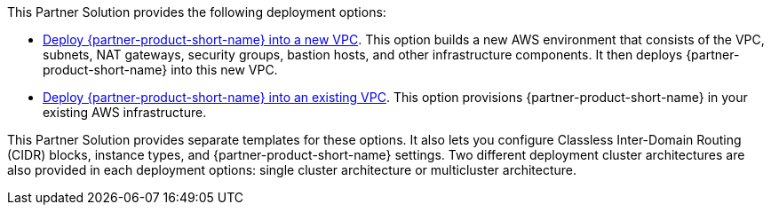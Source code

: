 // Edit this placeholder text as necessary to describe the deployment options.

This Partner Solution provides the following deployment options:

// Template direct template links
* https://fwd.aws/DJ34n?[Deploy {partner-product-short-name} into a new VPC^]. This option builds a new AWS environment that consists of the VPC, subnets, NAT gateways, security groups, bastion hosts, and other infrastructure components.
  It then deploys {partner-product-short-name} into this new VPC.
* https://fwd.aws/DdRVe?[Deploy {partner-product-short-name} into an existing VPC^]. This option provisions {partner-product-short-name} in your existing AWS infrastructure.

This Partner Solution provides separate templates for these options. It also lets you configure Classless Inter-Domain Routing (CIDR) blocks, instance types, and {partner-product-short-name} settings. Two different deployment cluster architectures are also provided in each deployment options: single cluster architecture or multicluster architecture.

